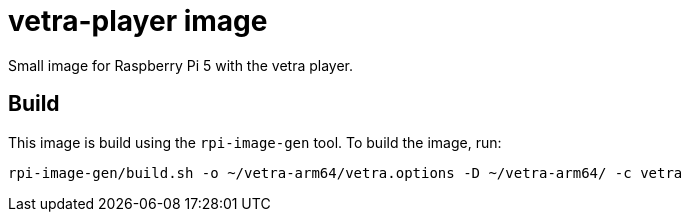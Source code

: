 = vetra-player image

Small image for Raspberry Pi 5 with the vetra player.

== Build

This image is build using the `rpi-image-gen` tool. To build the image, run:

```bash
rpi-image-gen/build.sh -o ~/vetra-arm64/vetra.options -D ~/vetra-arm64/ -c vetra
```